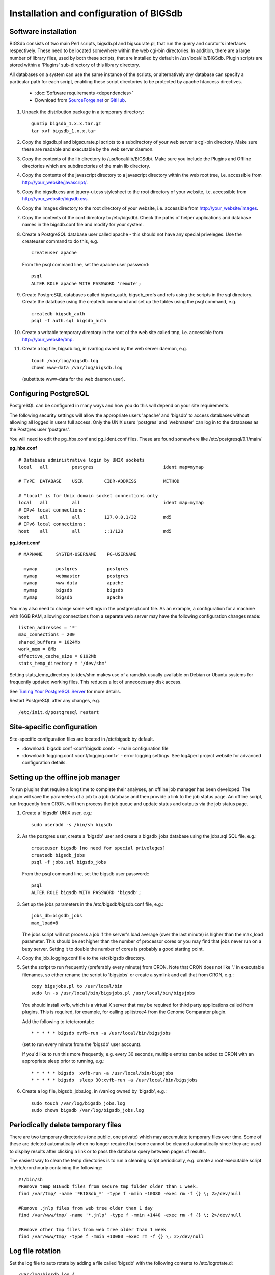 ########################################
Installation and configuration of BIGSdb
########################################

*********************
Software installation
*********************
BIGSdb consists of two main Perl scripts, bigsdb.pl and bigscurate.pl, that run the query and curator's interfaces respectively. These need to be located somewhere within the web cgi-bin directories. In addition, there are a large number of library files, used by both these scripts, that are installed by default in /usr/local/lib/BIGSdb. Plugin scripts are stored within a 'Plugins' sub-directory of this library directory.

All databases on a system can use the same instance of the scripts, or alternatively any database can specify a particular path for each script, enabling these script directories to be protected by apache htaccess directives.

 * :doc:`Software requirements <dependencies>`
 * Download from `SourceForge.net <http://sourceforge.net/projects/bigsdb/>`_ or `GitHub <https://github.com/kjolley/BIGSdb>`_.

1. Unpack the distribution package in a temporary directory: ::

    gunzip bigsdb_1.x.x.tar.gz
    tar xvf bigsdb_1.x.x.tar

2. Copy the bigsdb.pl and bigscurate.pl scripts to a subdirectory of your web server's cgi-bin directory. Make sure these are readable and executable by the web server daemon.
3. Copy the contents of the lib directory to /usr/local/lib/BIGSdb/. Make sure you include the Plugins and Offline directories which are subdirectories of the main lib directory.
4. Copy the contents of the javascript directory to a javascript directory within the web root tree, i.e. accessible from http://your_website/javascript/.
5. Copy the bigsdb.css and jquery-ui.css stylesheet to the root directory of your website, i.e. accessible from http://your_website/bigsdb.css.
6. Copy the images directory to the root directory of your website, i.e. accessible from http://your_website/images.
7. Copy the contents of the conf directory to /etc/bigsdb/. Check the paths of helper applications and database names in the bigsdb.conf file and modify for your system.
8. Create a PostgreSQL database user called apache - this should not have any special priveleges. Use the createuser command to do this, e.g. ::

    createuser apache

   From the psql command line, set the apache user password: ::

     psql
     ALTER ROLE apache WITH PASSWORD 'remote';

9. Create PostgreSQL databases called bigsdb_auth, bigsdb_prefs and refs using the scripts in the sql directory. Create the database using the createdb command and set up the tables using the psql command, e.g. ::

     createdb bigsdb_auth
     psql -f auth.sql bigsdb_auth

10. Create a writable temporary directory in the root of the web site called tmp, i.e. accessible from http://your_website/tmp.
11. Create a log file, bigsdb.log, in /var/log owned by the web server daemon, e.g. ::

     touch /var/log/bigsdb.log
     chown www-data /var/log/bigsdb.log

 (substitute www-data for the web daemon user).

**********************
Configuring PostgreSQL
**********************
PostgreSQL can be configured in many ways and how you do this will depend on your site requirements.

The following security settings will allow the appropriate users 'apache' and
'bigsdb' to access databases without allowing all logged in users full access.
Only the UNIX users 'postgres' and 'webmaster' can log in to the databases
as the Postgres user 'postgres'.

You will need to edit the pg_hba.conf and pg_ident.conf files.  These are
found somewhere like /etc/postgresql/9.1/main/

**pg_hba.conf**
::

 # Database administrative login by UNIX sockets
 local   all         postgres                          ident map=mymap

 # TYPE  DATABASE    USER        CIDR-ADDRESS          METHOD

 # "local" is for Unix domain socket connections only
 local   all         all                               ident map=mymap
 # IPv4 local connections:
 host    all         all         127.0.0.1/32          md5
 # IPv6 local connections:
 host    all         all         ::1/128               md5

**pg_ident.conf**
::

 # MAPNAME     SYSTEM-USERNAME    PG-USERNAME

   mymap       postgres           postgres
   mymap       webmaster          postgres
   mymap       www-data           apache
   mymap       bigsdb             bigsdb
   mymap       bigsdb             apache

You may also need to change some settings in the postgresql.conf file.  As an example, a configuration for a machine with 16GB RAM, allowing connections from a separate web server may have the following configuration changes made: ::

 listen_addresses = '*'
 max_connections = 200
 shared_buffers = 1024Mb
 work_mem = 8Mb
 effective_cache_size = 8192Mb
 stats_temp_directory = '/dev/shm'

Setting stats_temp_directory to /dev/shm makes use of a ramdisk usually available on Debian or Ubuntu systems for frequently updated working files.  This reduces a lot of unneccessary disk access.

See `Tuning Your PostgreSQL Server <https://wiki.postgresql.org/wiki/Tuning_Your_PostgreSQL_Server>`_ for more details.

Restart PostgreSQL after any changes, e.g. ::
 
 /etc/init.d/postgresql restart

***************************
Site-specific configuration
***************************
Site-specific configuration files are located in /etc/bigsdb by default.

* :download:`bigsdb.conf <conf/bigsdb.conf>` - main configuration file
* :download:`logging.conf <conf/logging.conf>` - error logging settings. See log4perl project website for advanced configuration details.

**********************************
Setting up the offline job manager
**********************************
To run plugins that require a long time to complete their analyses, an offline job manager has been developed. The plugin will save the parameters of a job to a job database and then provide a link to the job status page. An offline script, run frequently from CRON, will then process the job queue and update status and outputs via the job status page.

1. Create a 'bigsdb' UNIX user, e.g.::

    sudo useradd -s /bin/sh bigsdb

2. As the postgres user, create a 'bigsdb' user and create a bigsdb_jobs database using the jobs.sql SQL file, e.g.::

    createuser bigsdb [no need for special priveleges]
    createdb bigsdb_jobs
    psql -f jobs.sql bigsdb_jobs

   From the psql command line, set the bigsdb user password:::

    psql
    ALTER ROLE bigsdb WITH PASSWORD 'bigsdb';

3. Set up the jobs parameters in the /etc/bigsdb/bigsdb.conf file, e.g.::

    jobs_db=bigsdb_jobs
    max_load=8

   The jobs script will not process a job if the server's load average (over the last minute) is higher than the max_load parameter. This should be set higher than the number of processor cores or you may find that jobs never run on a busy server. Setting it to double the number of cores is probably a good starting point.

4. Copy the job_logging.conf file to the /etc/bigsdb directory.

5. Set the script to run frequently (preferably every minute) from CRON. Note that CRON does not like '.' in executable filenames, so either rename the script to 'bigsjobs' or create a symlink and call that from CRON, e.g.::

    copy bigsjobs.pl to /usr/local/bin
    sudo ln -s /usr/local/bin/bigsjobs.pl /usr/local/bin/bigsjobs

   You should install xvfb, which is a virtual X server that may be required for third party applications called from plugins. This is required, for example, for calling splitstree4 from the Genome Comparator plugin.

   Add the following to /etc/crontab:::

     * * * * * bigsdb xvfb-run -a /usr/local/bin/bigsjobs

   (set to run every minute from the 'bigsdb' user account).

   If you'd like to run this more frequently, e.g. every 30 seconds, multiple entries can be added to CRON with an appropriate sleep prior to running, e.g.::

     * * * * * bigsdb  xvfb-run -a /usr/local/bin/bigsjobs 
     * * * * * bigsdb  sleep 30;xvfb-run -a /usr/local/bin/bigsjobs 

6. Create a log file, bigsdb_jobs.log, in /var/log owned by 'bigsdb', e.g.::

    sudo touch /var/log/bigsdb_jobs.log
    sudo chown bigsdb /var/log/bigsdb_jobs.log

.. _delete-temp-files: 

***********************************
Periodically delete temporary files
***********************************
There are two temporary directories (one public, one private) which may accumulate temporary files over time. Some of these are deleted automatically when no longer required but some cannot be cleaned automatically since they are used to display results after clicking a link or to pass the database query between pages of results.

The easiest way to clean the temp directories is to run a cleaning script periodically, e.g. create a root-executable script in /etc/cron.hourly containing the following:::

 #!/bin/sh
 #Remove temp BIGSdb files from secure tmp folder older than 1 week.
 find /var/tmp/ -name '*BIGSdb_*' -type f -mmin +10080 -exec rm -f {} \; 2>/dev/null

 #Remove .jnlp files from web tree older than 1 day
 find /var/www/tmp/ -name '*.jnlp' -type f -mmin +1440 -exec rm -f {} \; 2>/dev/null

 #Remove other tmp files from web tree older than 1 week
 find /var/www/tmp/ -type f -mmin +10080 -exec rm -f {} \; 2>/dev/null

*****************
Log file rotation
*****************
Set the log file to auto rotate by adding a file called 'bigsdb' with the following contents to /etc/logrotate.d: ::

 /var/log/bigsdb.log {
   weekly
   rotate 4
   compress
   copytruncate
   missingok
   notifempty
   create 640 root adm
 }

 /var/log/bigsdb_jobs.log {
   weekly
   rotate 4
   compress
   copytruncate
   missingok
   notifempty
   create 640 root adm
 }

****************
Upgrading BIGSdb
****************
Major version changes, e.g. 1.7 -> 1.8, indicate that there has been a change to the underlying database structure for one or more of the database types.  Scripts to upgrade the database are provided in sql/upgrade and are named by the database type and version number.  For example, to upgrade an isolate database (bigsdb_isolates) from version 1.7 to 1.8, log in as the postgres user and type: ::

 psql -f isolatedb_v1.8.sql bigsdb_isolates

Upgrades are sequential, so to upgrade from a version earlier than the last major version you would need to upgrade to the intermediate version first, e.g. to go from 1.6 -> 1.8, requires upgrading to 1.7 first.

Minor version changes, e.g. 1.8.0 -> 1.8.1, have no modifications to the database structures.  There will be changes to the Perl library modules and possibly to the contents of the Javascript directory, images directory and CSS files.  The version number is stored with the bigsdb.pl script, so this should also be updated so that BIGSdb correctly reports its version.  

